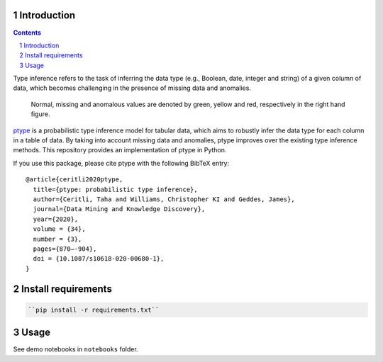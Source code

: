 .. raw:: html

   <p align="center">
           <a href="https://github.com/alan-turing-institute/ptype-dmkd/actions?query=workflow%3Abuild-publish+branch%3Arelease">
                   <img src="https://github.com/alan-turing-institute/ptype-dmkd/workflows/build-publish/badge.svg?branch=release" alt="build-publish on release">
           </a>
           <a href="https://github.com/alan-turing-institute/ptype-dmkd/actions?query=workflow%3Abuild+branch%3Adevelop">
                   <img src="https://github.com/alan-turing-institute/ptype-dmkd/workflows/build/badge.svg?branch=develop" alt="build on develop">
           </a>
           <a href="https://badge.fury.io/py/ptype">
                   <img src="https://badge.fury.io/py/ptype.svg" alt="PyPI version">
           </a>
           <a href="https://ptype.readthedocs.io/en/docs/index.html">
                   <img src="https://readthedocs.org/projects/ptype/badge/?version=latest" alt="Documentation Status">
           </a>
           <a href="https://pepy.tech/project/ptype">
                   <img src="https://pepy.tech/badge/ptype" alt="Downloads">
           </a>
           <a href="https://mybinder.org/v2/gh/alan-turing-institute/ptype-dmkd/release?filepath=notebooks">
                   <img src="https://mybinder.org/badge_logo.svg" alt="Binder">
           </a>
    </p>

============
Introduction
============

.. sectnum::

.. contents::

Type inference refers to the task of inferring the data type (e.g., Boolean, date, integer and string) of a given column of data, which becomes challenging in the presence of missing data and anomalies.

.. figure:: ../notes/motivation.png
    :width: 400

    Normal, missing and anomalous values are denoted by green, yellow and red, respectively in the right hand figure.

ptype_ is a probabilistic type inference model for tabular data, which aims to robustly infer the data type for each column in a table of data. By taking into account missing data and anomalies, ptype improves over the existing type inference methods. This repository provides an implementation of ptype in Python.

.. _ptype: https://link.springer.com/content/pdf/10.1007/s10618-020-00680-1.pdf

If you use this package, please cite ptype with the following BibTeX entry:

::

    @article{ceritli2020ptype,
      title={ptype: probabilistic type inference},
      author={Ceritli, Taha and Williams, Christopher KI and Geddes, James},
      journal={Data Mining and Knowledge Discovery},
      year={2020},
      volume = {34},
      number = {3},
      pages={870–-904},
      doi = {10.1007/s10618-020-00680-1},
    }

====================
Install requirements
====================

.. code:: bash

    ``pip install -r requirements.txt``

=====
Usage
=====

See demo notebooks in ``notebooks`` folder.
